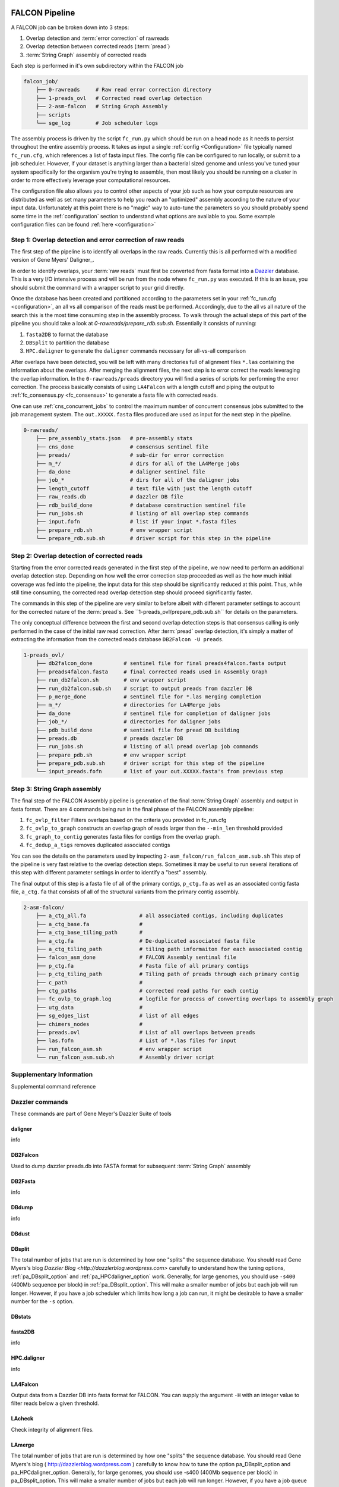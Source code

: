 .. _pipeline:

.. image:: falcon_icon2.png
   :height: 200px
   :width: 200 px
   :alt: Falcon Assembler
   :align: right


FALCON Pipeline
===============


A FALCON job can be broken down into 3 steps:

1. Overlap detection and :term:`error correction` of rawreads
2. Overlap detection between corrected reads (:term:`pread`)
3. :term:`String Graph` assembly of corrected reads

Each step is performed in it's own subdirectory within the FALCON job

.. code-block:: bash

    falcon_job/
        ├── 0-rawreads     # Raw read error correction directory
        ├── 1-preads_ovl   # Corrected read overlap detection
        ├── 2-asm-falcon   # String Graph Assembly
        ├── scripts
        └── sge_log        # Job scheduler logs

The assembly process is driven by the script ``fc_run.py`` which should be run on a head node as it needs to persist
throughout the entire assembly process.
It takes as input a single :ref:`config <Configuration>` file typically named ``fc_run.cfg``, which references a list 
of fasta input files. The config file can be configured to
run locally, or submit to a job scheduler. However, if your dataset is anything larger than a bacterial sized
genome and unless you've tuned your system specifically for the organism you're trying to assemble, then most likely you
should be running on a cluster in order to more effectively leverage your computational resources.

The configuration file also allows you to control other aspects of your job such as how your compute resources are
distributed as well as set many parameters to help you reach an "optimized" assembly according to the nature of
your input data. Unfortunately at this point there is no "magic" way to auto-tune the parameters so you should
probably spend some time in the :ref:`configuration` section to understand what options are available to you.
Some example configuration files can be found :ref:`here <configuration>`



Step 1: Overlap detection and error correction of raw reads
-----------------------------------------------------------

The first step of the pipeline is to identify all overlaps in the raw reads. Currently this is all performed with
a modified version of Gene Myers' Daligner_.

In order to identify overlaps, your :term:`raw reads` must first be converted from fasta format into a Dazzler_
database. This is a very I/O intensive process and will be run from the node where ``fc_run.py`` was executed. If this
is an issue, you should submit the command with a wrapper script to your grid directly.

Once the database has been created and partitioned according to the parameters set in your
:ref:`fc_run.cfg <configuration>`, an all vs all comparison of the reads must be performed. Accordingly, due to the
all vs all nature of the search this is the most time consuming step in the assembly process. To walk through the
actual steps of this part of the pipeline you should take a look at `0-rawreads/prepare_rdb.sub.sh`.
Essentially it consists of running:

1. ``fasta2DB`` to format the database
2. ``DBSplit`` to partition the database
3. ``HPC.daligner`` to generate the ``daligner`` commands necessary for all-vs-all comparison

After overlaps have been detected, you will be left with many directories full of alignment files ``*.las`` containing
the information about the overlaps. After merging the alignment files, the next step is to error correct the reads
leveraging the overlap information. In the ``0-rawreads/preads`` directory you will find a series of scripts for
performing the error correction. The process basically consists of using ``LA4Falcon`` with a length cutoff and piping the
output to :ref:`fc_consensus.py <fc_consensus>` to generate a fasta file with corrected reads.

One can use :ref:`cns_concurrent_jobs` to control the maximum number of concurrent consensus jobs submitted to the job
management system. The ``out.XXXXX.fasta`` files produced are used as input for the next step in the pipeline.

.. code-block:: bash

    0-rawreads/
        ├── pre_assembly_stats.json   # pre-assembly stats
        ├── cns_done                  # consensus sentinel file
        ├── preads/                   # sub-dir for error correction
        ├── m_*/                      # dirs for all of the LA4Merge jobs
        ├── da_done                   # daligner sentinel file
        ├── job_*                     # dirs for all of the daligner jobs
        ├── length_cutoff             # text file with just the length cutoff
        ├── raw_reads.db              # dazzler DB file
        ├── rdb_build_done            # database construction sentinel file
        ├── run_jobs.sh               # listing of all overlap step commands
        ├── input.fofn                # list if your input *.fasta files
        ├── prepare_rdb.sh            # env wrapper script
        └── prepare_rdb.sub.sh        # driver script for this step in the pipeline



.. _Daligner: http://dazzlerblog.wordpress.com
.. _Dazzler: https://dazzlerblog.wordpress.com/2014/06/01/the-dazzler-db/


Step 2: Overlap detection of corrected reads
--------------------------------------------

Starting from the error corrected reads generated in the first step of the pipeline, we now need to perform an
additional overlap detection step. Depending on how well the error correction step proceeded as well as the how much
initial coverage was fed into the pipeline, the input data for this step should be significantly reduced at this
point. Thus, while still time consuming, the corrected read overlap detection step should proceed significantly faster.

The commands in this step of the pipeline are very similar to before albeit with different parameter settings to account
for the corrected nature of the :term:`pread`s. See ``1-preads_ovl/prepare_pdb.sub.sh`` for details on the parameters.

The only conceptual difference between the first and second overlap detection steps is that consensus calling is
only performed in the case of the initial raw read correction. After :term:`pread` overlap detection, it's simply a matter of
extracting the information from the corrected reads database ``DB2Falcon -U preads``.

.. code-block:: bash

    1-preads_ovl/
        ├── db2falcon_done          # sentinel file for final preads4falcon.fasta output
        ├── preads4falcon.fasta     # final corrected reads used in Assembly Graph
        ├── run_db2falcon.sh        # env wrapper script
        ├── run_db2falcon.sub.sh    # script to output preads from dazzler DB
        ├── p_merge_done            # sentinel file for *.las merging completion
        ├── m_*/                    # directories for LA4Merge jobs
        ├── da_done                 # sentinel file for completion of daligner jobs
        ├── job_*/                  # directories for daligner jobs
        ├── pdb_build_done          # sentinel file for pread DB building
        ├── preads.db               # preads dazzler DB
        ├── run_jobs.sh             # listing of all pread overlap job commands
        ├── prepare_pdb.sh          # env wrapper script
        ├── prepare_pdb.sub.sh      # driver script for this step of the pipeline
        └── input_preads.fofn       # list of your out.XXXXX.fasta's from previous step


Step 3: String Graph assembly
-----------------------------

The final step of the FALCON Assembly pipeline is generation of the final :term:`String Graph` assembly and output in
fasta format. There are 4 commands being run in the final phase of the FALCON assembly pipeline:

1. ``fc_ovlp_filter`` Filters overlaps based on the criteria you provided in fc_run.cfg
2. ``fc_ovlp_to_graph`` constructs an overlap graph of reads larger than the ``--min_len`` threshold provided
3. ``fc_graph_to_contig`` generates fasta files for contigs from the overlap graph.
4. ``fc_dedup_a_tigs`` removes duplicated associated contigs

You can see the details on the parameters used by inspecting ``2-asm_falcon/run_falcon_asm.sub.sh``
This step of the pipeline is very fast relative to the overlap detection steps. Sometimes it may be useful to run
several iterations of this step with different parameter settings in order to identify a "best" assembly.

The final output of this step is a fasta file of all of the primary contigs, ``p_ctg.fa`` as well as an associated contig
fasta file, ``a_ctg.fa`` that consists of all of the structural variants from the primary contig assembly.

.. code-block:: bash

    2-asm-falcon/
        ├── a_ctg_all.fa                 # all associated contigs, including duplicates
        ├── a_ctg_base.fa                #
        ├── a_ctg_base_tiling_path       #
        ├── a_ctg.fa                     # De-duplicated associated fasta file
        ├── a_ctg_tiling_path            # tiling path informaiton for each associated contig
        ├── falcon_asm_done              # FALCON Assembly sentinal file
        ├── p_ctg.fa                     # Fasta file of all primary contigs
        ├── p_ctg_tiling_path            # Tiling path of preads through each primary contig
        ├── c_path                       #
        ├── ctg_paths                    # corrected read paths for each contig
        ├── fc_ovlp_to_graph.log         # logfile for process of converting overlaps to assembly graph
        ├── utg_data                     #
        ├── sg_edges_list                # list of all edges
        ├── chimers_nodes                #
        ├── preads.ovl                   # List of all overlaps between preads
        ├── las.fofn                     # List of *.las files for input
        ├── run_falcon_asm.sh            # env wrapper script
        └── run_falcon_asm.sub.sh        # Assembly driver script



Supplementary Information
-------------------------
Supplemental command reference


Dazzler commands
----------------
These commands are part of Gene Meyer's Dazzler Suite of tools

.. _daligner:

daligner
++++++++
info

.. _DB2Falcon:

DB2Falcon
+++++++++
Used to dump dazzler preads.db into FASTA format for subsequent :term:`String Graph` assembly

.. _DB2Fasta:

DB2Fasta
++++++++
info

.. _DBdump:

DBdump
++++++
info

.. _DBdust:

DBdust
++++++

.. _DBsplit:

DBsplit
+++++++
The total number of jobs that are run is determined by how one "splits" the sequence database. You should read
Gene Myers's blog `Dazzler Blog <http://dazzlerblog.wordpress.com>` carefully to understand how the tuning options,
:ref:`pa_DBsplit_option` and :ref:`pa_HPCdaligner_option` work. Generally, for large genomes, you should use
``-s400`` (400Mb sequence per block) in :ref:`pa_DBsplit_option`. This will make a smaller number of jobs but each
job will run longer. However, if you have a job scheduler which limits how long a job can run, it might be
desirable to have a smaller number for the ``-s`` option.

.. _DBstats:
DBstats
+++++++

.. _fasta2DB:

fasta2DB
++++++++
info

.. _HPC.daligner:

HPC.daligner
++++++++++++
info

.. _LA4Falcon:

LA4Falcon
+++++++++
Output data from a Dazzler DB into fasta format for FALCON. You can supply the argument ``-H`` with an integer value
to filter reads below a given threshold.

.. _LAcheck:

LAcheck
+++++++

Check integrity of alignment files.

.. _LAmerge:

LAmerge
+++++++

The total number of jobs that are run is determined by how one "splits" the sequence database. You should read
Gene Myers's blog ( http://dazzlerblog.wordpress.com ) carefully to know how to tune the option pa_DBsplit_option
and pa_HPCdaligner_option. Generally, for large genomes, you should use -s400 (400Mb sequence per block) in
pa_DBsplit_option. This will make a smaller number of jobs but each job will run longer. However, if you have a job
queue system which limits how long a job can run, it might be desirable to have a smaller number for the -s option.

.. _LAsort:

LAsort
++++++

Sort alignment files


FALCON Commands
---------------

.. _fc_run:

fc_run
++++++

This script drives the entire assembly process

.. _fc_consensus:

fc_consensus
++++++++++++

``fc_consensus`` has many options. You can use the parameter :ref:`falcon_sense_option` to control it.
In most cases, the ``--min_cov`` and ``--max_n_read`` are the most important options. ``--min_cov`` controls
when a seed read gets trimmed or broken due to low coverage. ``--max_n_read`` puts a cap on the number of reads
used for error correction. In highly repetitive genome, you will need to make the value for ``--max_n_read``
smaller to make sure the consensus code does not waste time aligning repeats. The longest proper overlaps are used
for correction to reduce the probability of collapsed repeats.

.. _fc_dedup_a_tigs:

fc_dedup_a_tigs
+++++++++++++++
info

.. _fc_graph_to_contig:

fc_graph_to_contig
++++++++++++++++++
info

.. _fc_ovlp_to_graph:

fc_ovlp_to_graph
++++++++++++++++
info

.. _fc_ovlp_filter:

fc_ovlp_filter
++++++++++++++


Troubleshooting FALCON jobs
---------------------------
